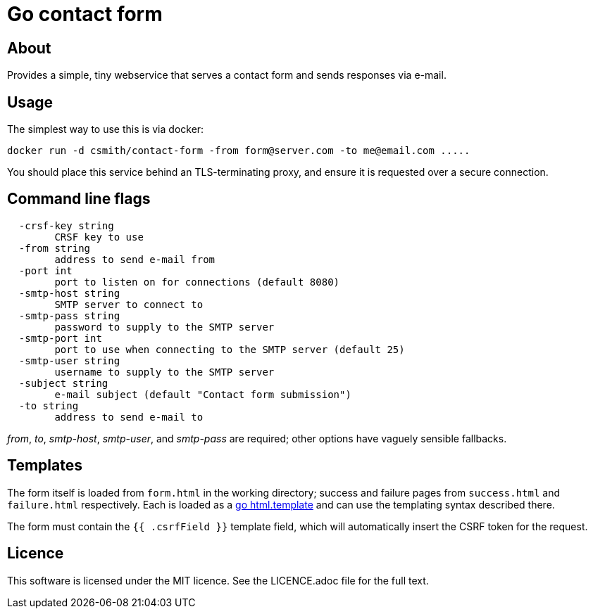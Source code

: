 = Go contact form

== About

Provides a simple, tiny webservice that serves a contact form and sends responses
via e-mail.

== Usage

The simplest way to use this is via docker:

    docker run -d csmith/contact-form -from form@server.com -to me@email.com .....

You should place this service behind an TLS-terminating proxy, and ensure it
is requested over a secure connection.

== Command line flags

----
  -crsf-key string
        CRSF key to use
  -from string
        address to send e-mail from
  -port int
        port to listen on for connections (default 8080)
  -smtp-host string
        SMTP server to connect to
  -smtp-pass string
        password to supply to the SMTP server
  -smtp-port int
        port to use when connecting to the SMTP server (default 25)
  -smtp-user string
        username to supply to the SMTP server
  -subject string
        e-mail subject (default "Contact form submission")
  -to string
        address to send e-mail to
----

_from_, _to_, _smtp-host_, _smtp-user_, and _smtp-pass_ are required; other options have vaguely sensible fallbacks.

== Templates

The form itself is loaded from `form.html` in the working directory; success and failure pages from `success.html`
and `failure.html` respectively. Each is loaded as a https://golang.org/pkg/html/template/[go html.template] and
can use the templating syntax described there.

The form must contain the `{{ .csrfField }}` template field, which will automatically insert the CSRF token for
the request.

== Licence

This software is licensed under the MIT licence. See the LICENCE.adoc file for the full text.
